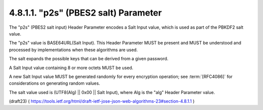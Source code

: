 .. _jwa.p2s:

4.8.1.1. "p2s" (PBES2 salt) Parameter
~~~~~~~~~~~~~~~~~~~~~~~~~~~~~~~~~~~~~~~~~~~~~~~~~~

The "p2s" (PBES2 salt input) Header Parameter encodes 
a Salt Input value, 
which is used as part of the PBKDF2 salt value.  

The "p2s" value is BASE64URL(Salt Input).  
This Header Parameter MUST be present and 
MUST be understood and processed by implementations 
when these algorithms are used.

The salt expands the possible keys 
that can be derived from a given password.  

A Salt Input value containing 8 or more octets 
MUST be used.  

A new Salt Input value MUST be generated randomly 
for every encryption operation; 
see :term:`[RFC4086]` for considerations 
on generating random values.  

The salt value used is (UTF8(Alg) || 0x00 || Salt Input), 
where Alg is the "alg" Header Parameter value.

(draft23)
( https://tools.ietf.org/html/draft-ietf-jose-json-web-algorithms-23#section-4.8.1.1 )
